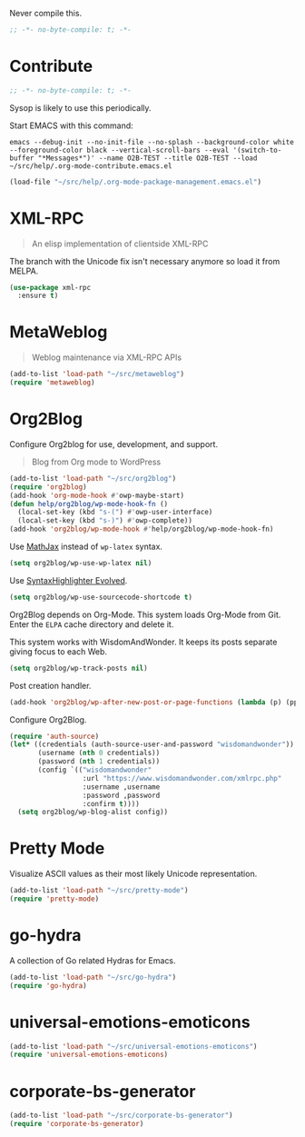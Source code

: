 #+PROPERTY: header-args :tangle "./.org-mode-contribute.emacs.el" :results output silent
#+OPTIONS: toc:3

Never compile this.

#+NAME: org_gcr_2017-07-21_mara_CC0CF0E1-0C39-4937-AD52-FBA49CA10E65
#+BEGIN_SRC emacs-lisp :comments no
;; -*- no-byte-compile: t; -*-
#+END_SRC

* Contribute
   :PROPERTIES:
   :ID:       org_gcr_2017-05-12_mara:B6246A7A-5514-4478-BC3D-7768B05B08B8
   :END:

#+NAME: org_gcr_2017-07-21_mara_CC0CF0E1-0C39-4937-AD52-FBA49CA10E65
#+BEGIN_SRC emacs-lisp :comments no
;; -*- no-byte-compile: t; -*-
#+END_SRC

Sysop is likely to use this periodically.

Start EMACS with this command:

#+BEGIN_EXAMPLE
emacs --debug-init --no-init-file --no-splash --background-color white --foreground-color black --vertical-scroll-bars --eval '(switch-to-buffer "*Messages*")' --name O2B-TEST --title O2B-TEST --load ~/src/help/.org-mode-contribute.emacs.el
#+END_EXAMPLE

#+NAME: org_gcr_2017-05-12_mara_AD27B44D-A88A-421F-9418-EE1B9E1977D5
#+BEGIN_SRC emacs-lisp
(load-file "~/src/help/.org-mode-package-management.emacs.el")
#+END_SRC

* XML-RPC
:PROPERTIES:
:ID:       org_gcr_2017-12-16_mara:8490F7FD-9718-4ADD-8A84-56A8D6625C12
:END:

#+BEGIN_QUOTE
An elisp implementation of clientside XML-RPC
#+END_QUOTE

The branch with the Unicode fix isn't necessary anymore so load it from MELPA.

#+NAME: org_gcr_2017-05-12_mara_3989AFAA-23E6-4463-98E8-90F7ED269C1B
#+BEGIN_SRC emacs-lisp
(use-package xml-rpc
  :ensure t)
#+END_SRC

* MetaWeblog
:PROPERTIES:
:ID:       org_gcr_2017-12-16_mara:C3B0266C-F9EC-498B-ABBA-486090654DDA
:END:

#+BEGIN_QUOTE
Weblog maintenance via XML-RPC APIs
#+END_QUOTE

#+NAME: org_gcr_2017-05-12_mara_C057BFE2-7242-495D-BCD2-62C6389A6551
#+BEGIN_SRC emacs-lisp
(add-to-list 'load-path "~/src/metaweblog")
(require 'metaweblog)
#+END_SRC

* Org2Blog
:PROPERTIES:
:ID:       org_gcr_2018-03-03_mara:60113001-1991-4EB5-BF61-190C198AF742
:END:
Configure Org2blog for use, development, and support.

#+BEGIN_QUOTE
Blog from Org mode to WordPress
#+END_QUOTE

#+NAME: org_gcr_2017-05-12_mara_EF1B02DF-BDB7-44AA-A018-B0BE6DA1C08F
#+BEGIN_SRC emacs-lisp
(add-to-list 'load-path "~/src/org2blog")
(require 'org2blog)
(add-hook 'org-mode-hook #'owp-maybe-start)
(defun help/org2blog/wp-mode-hook-fn ()
  (local-set-key (kbd "s-(") #'owp-user-interface)
  (local-set-key (kbd "s-)") #'owp-complete))
(add-hook 'org2blog/wp-mode-hook #'help/org2blog/wp-mode-hook-fn)
#+END_SRC

Use [[https://www.mathjax.org/][MathJax]] instead of =wp-latex= syntax.

#+NAME: org_gcr_2017-08-14_mara_7625680E-1CA4-428E-A92F-D53114742D28
#+BEGIN_SRC emacs-lisp
(setq org2blog/wp-use-wp-latex nil)
#+END_SRC

Use [[https://wordpress.org/plugins/syntaxhighlighter/][SyntaxHighlighter Evolved]]. 

#+name: org_gcr_2019-03-13T19-51-47-05-00_cosmicality_54DAC301-B1D7-4772-9FEE-12FD4FD59CA0
#+begin_src emacs-lisp
(setq org2blog/wp-use-sourcecode-shortcode t)
#+end_src

Org2Blog depends on Org-Mode. This system loads Org-Mode from Git. Enter the
=ELPA= cache directory and delete it.

This system works with WisdomAndWonder. It keeps its posts separate giving focus
to each Web.

#+NAME: org_gcr_2017-05-12_mara_FF96F4B6-42B9-45D6-BEE6-6CDC9D6815AE
#+BEGIN_SRC emacs-lisp
(setq org2blog/wp-track-posts nil)
#+END_SRC

Post creation handler.

#+NAME: org_gcr_2017-08-04_mara_B782FF06-D0E7-4598-89E4-02A76E882E78
#+BEGIN_SRC emacs-lisp
(add-hook 'org2blog/wp-after-new-post-or-page-functions (lambda (p) (pp p)))
#+END_SRC

Configure Org2Blog.

#+NAME: org_gcr_2017-05-12_mara_854DE6E9-2208-42EB-A164-EC06E489B6B7
#+BEGIN_SRC emacs-lisp
(require 'auth-source)
(let* ((credentials (auth-source-user-and-password "wisdomandwonder"))
       (username (nth 0 credentials))
       (password (nth 1 credentials))
       (config `(("wisdomandwonder"
                  :url "https://www.wisdomandwonder.com/xmlrpc.php"
                  :username ,username
                  :password ,password
                  :confirm t))))
  (setq org2blog/wp-blog-alist config))
#+END_SRC

* Pretty Mode
:PROPERTIES:
:ID:       org_gcr_2017-05-15_mara:CB452410-955E-4A91-A811-10755A35A142
:END:

Visualize ASCII values as their most likely Unicode representation.

#+NAME: org_gcr_2017-05-15_mara_5CF1DF19-27F5-4509-8E17-9CA0D1B29314
#+BEGIN_SRC emacs-lisp
(add-to-list 'load-path "~/src/pretty-mode")
(require 'pretty-mode)
#+END_SRC

* go-hydra
:PROPERTIES:
:ID:       org_gcr_2017-08-01_mara:F1CA18C6-F00E-4F1A-BBD3-77FC52B437E8
:END:

A collection of Go related Hydras for Emacs.

#+NAME: org_gcr_2017-08-01_mara_A0E420CB-EBB0-4D31-BC97-8FE54008F93D
#+BEGIN_SRC emacs-lisp
(add-to-list 'load-path "~/src/go-hydra")
(require 'go-hydra)
#+END_SRC

* universal-emotions-emoticons
:PROPERTIES:
:ID:       org_gcr_2017-12-05_mara:BAEA6BB3-614D-4957-BEFF-4AE9E6271BF1
:END:

#+NAME: org_gcr_2017-12-05_mara_62849D6E-BD7B-4289-AC2C-CF8B51B9C633
#+BEGIN_SRC emacs-lisp
(add-to-list 'load-path "~/src/universal-emotions-emoticons")
(require 'universal-emotions-emoticons)
#+END_SRC

* corporate-bs-generator
:PROPERTIES:
:ID:       org_gcr_2018-07-06T22-26-05-05-00_mara:EBD3FC34-3153-4E01-A8DD-099CF51A08EF
:END:

#+name: org_gcr_2018-07-06T22-26-05-05-00_mara_8504E527-9CB6-4CF7-AF8D-5E98CCA540E6
#+begin_src emacs-lisp
(add-to-list 'load-path "~/src/corporate-bs-generator")
(require 'corporate-bs-generator)
#+end_src
